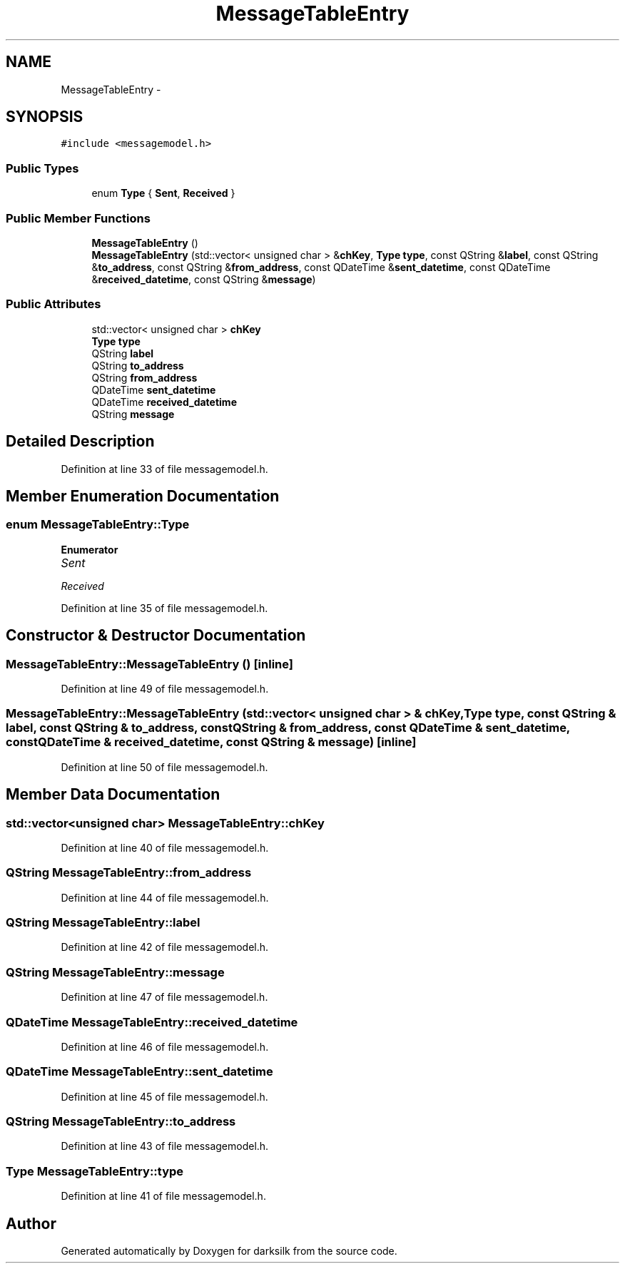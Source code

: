 .TH "MessageTableEntry" 3 "Wed Feb 10 2016" "Version 1.0.0.0" "darksilk" \" -*- nroff -*-
.ad l
.nh
.SH NAME
MessageTableEntry \- 
.SH SYNOPSIS
.br
.PP
.PP
\fC#include <messagemodel\&.h>\fP
.SS "Public Types"

.in +1c
.ti -1c
.RI "enum \fBType\fP { \fBSent\fP, \fBReceived\fP }"
.br
.in -1c
.SS "Public Member Functions"

.in +1c
.ti -1c
.RI "\fBMessageTableEntry\fP ()"
.br
.ti -1c
.RI "\fBMessageTableEntry\fP (std::vector< unsigned char > &\fBchKey\fP, \fBType\fP \fBtype\fP, const QString &\fBlabel\fP, const QString &\fBto_address\fP, const QString &\fBfrom_address\fP, const QDateTime &\fBsent_datetime\fP, const QDateTime &\fBreceived_datetime\fP, const QString &\fBmessage\fP)"
.br
.in -1c
.SS "Public Attributes"

.in +1c
.ti -1c
.RI "std::vector< unsigned char > \fBchKey\fP"
.br
.ti -1c
.RI "\fBType\fP \fBtype\fP"
.br
.ti -1c
.RI "QString \fBlabel\fP"
.br
.ti -1c
.RI "QString \fBto_address\fP"
.br
.ti -1c
.RI "QString \fBfrom_address\fP"
.br
.ti -1c
.RI "QDateTime \fBsent_datetime\fP"
.br
.ti -1c
.RI "QDateTime \fBreceived_datetime\fP"
.br
.ti -1c
.RI "QString \fBmessage\fP"
.br
.in -1c
.SH "Detailed Description"
.PP 
Definition at line 33 of file messagemodel\&.h\&.
.SH "Member Enumeration Documentation"
.PP 
.SS "enum \fBMessageTableEntry::Type\fP"

.PP
\fBEnumerator\fP
.in +1c
.TP
\fB\fISent \fP\fP
.TP
\fB\fIReceived \fP\fP
.PP
Definition at line 35 of file messagemodel\&.h\&.
.SH "Constructor & Destructor Documentation"
.PP 
.SS "MessageTableEntry::MessageTableEntry ()\fC [inline]\fP"

.PP
Definition at line 49 of file messagemodel\&.h\&.
.SS "MessageTableEntry::MessageTableEntry (std::vector< unsigned char > & chKey, \fBType\fP type, const QString & label, const QString & to_address, const QString & from_address, const QDateTime & sent_datetime, const QDateTime & received_datetime, const QString & message)\fC [inline]\fP"

.PP
Definition at line 50 of file messagemodel\&.h\&.
.SH "Member Data Documentation"
.PP 
.SS "std::vector<unsigned char> MessageTableEntry::chKey"

.PP
Definition at line 40 of file messagemodel\&.h\&.
.SS "QString MessageTableEntry::from_address"

.PP
Definition at line 44 of file messagemodel\&.h\&.
.SS "QString MessageTableEntry::label"

.PP
Definition at line 42 of file messagemodel\&.h\&.
.SS "QString MessageTableEntry::message"

.PP
Definition at line 47 of file messagemodel\&.h\&.
.SS "QDateTime MessageTableEntry::received_datetime"

.PP
Definition at line 46 of file messagemodel\&.h\&.
.SS "QDateTime MessageTableEntry::sent_datetime"

.PP
Definition at line 45 of file messagemodel\&.h\&.
.SS "QString MessageTableEntry::to_address"

.PP
Definition at line 43 of file messagemodel\&.h\&.
.SS "\fBType\fP MessageTableEntry::type"

.PP
Definition at line 41 of file messagemodel\&.h\&.

.SH "Author"
.PP 
Generated automatically by Doxygen for darksilk from the source code\&.
